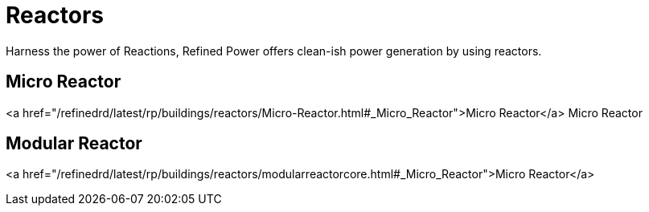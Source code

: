 = Reactors

Harness the power of Reactions, Refined Power offers clean-ish power generation by using reactors.

## Micro Reactor
<a href="/refinedrd/latest/rp/buildings/reactors/Micro-Reactor.html#_Micro_Reactor">Micro Reactor</a>
Micro Reactor

## Modular Reactor
<a href="/refinedrd/latest/rp/buildings/reactors/modularreactorcore.html#_Micro_Reactor">Micro Reactor</a>
